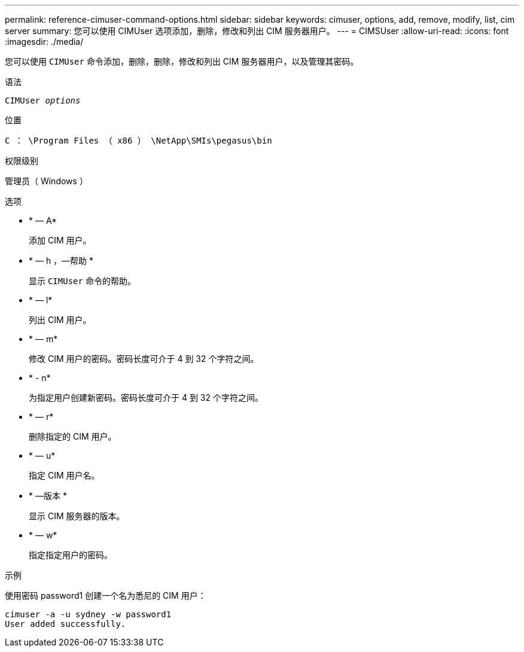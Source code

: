 ---
permalink: reference-cimuser-command-options.html 
sidebar: sidebar 
keywords: cimuser, options, add, remove, modify, list, cim server 
summary: 您可以使用 CIMUser 选项添加，删除，修改和列出 CIM 服务器用户。 
---
= CIMSUser
:allow-uri-read: 
:icons: font
:imagesdir: ./media/


[role="lead"]
您可以使用 `CIMUser` 命令添加，删除，删除，修改和列出 CIM 服务器用户，以及管理其密码。

.语法
`CIMUser _options_`

.位置
`C ： \Program Files （ x86 ） \NetApp\SMIs\pegasus\bin`

.权限级别
管理员（ Windows ）

.选项
* * — A*
+
添加 CIM 用户。

* * — h ，—帮助 *
+
显示 `CIMUser` 命令的帮助。

* * — l*
+
列出 CIM 用户。

* * — m*
+
修改 CIM 用户的密码。密码长度可介于 4 到 32 个字符之间。

* * - n*
+
为指定用户创建新密码。密码长度可介于 4 到 32 个字符之间。

* * — r*
+
删除指定的 CIM 用户。

* * — u*
+
指定 CIM 用户名。

* * —版本 *
+
显示 CIM 服务器的版本。

* * — w*
+
指定指定用户的密码。



.示例
使用密码 password1 创建一个名为悉尼的 CIM 用户：

[listing]
----
cimuser -a -u sydney -w password1
User added successfully.
----